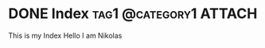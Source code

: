 #+hugo_base_dir: ../

* DONE Index :tag1:@category1:ATTACH:
:PROPERTIES:
:EXPORT_FILE_NAME: index
:ID:       5218ef0f-dddb-4475-aca5-b93fda09470b
:END:
This is my Index
Hello I am Nikolas

[[attachment:_20230922_190117screenshot.png]]
